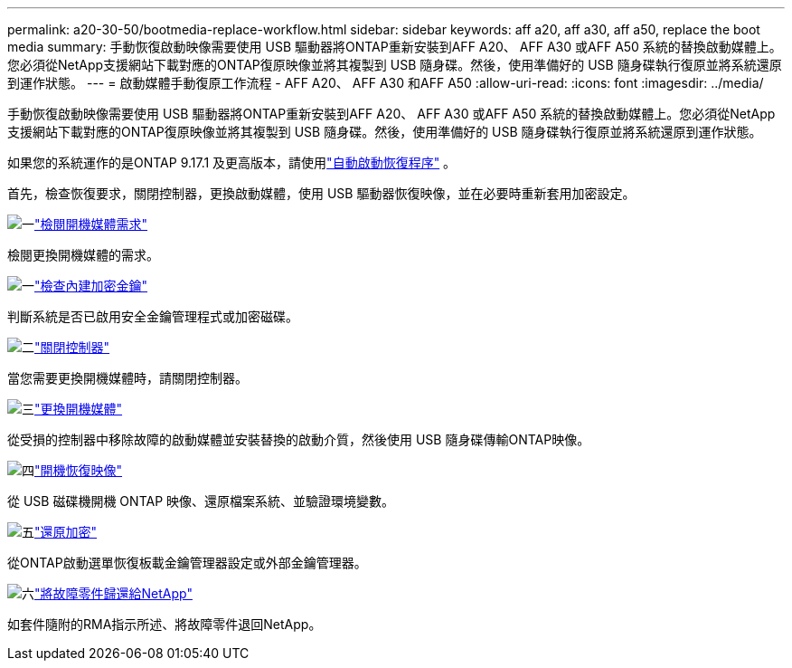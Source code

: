 ---
permalink: a20-30-50/bootmedia-replace-workflow.html 
sidebar: sidebar 
keywords: aff a20, aff a30, aff a50, replace the boot media 
summary: 手動恢復啟動映像需要使用 USB 驅動器將ONTAP重新安裝到AFF A20、 AFF A30 或AFF A50 系統的替換啟動媒體上。您必須從NetApp支援網站下載對應的ONTAP復原映像並將其複製到 USB 隨身碟。然後，使用準備好的 USB 隨身碟執行復原並將系統還原到運作狀態。 
---
= 啟動媒體手動復原工作流程 - AFF A20、 AFF A30 和AFF A50
:allow-uri-read: 
:icons: font
:imagesdir: ../media/


[role="lead"]
手動恢復啟動映像需要使用 USB 驅動器將ONTAP重新安裝到AFF A20、 AFF A30 或AFF A50 系統的替換啟動媒體上。您必須從NetApp支援網站下載對應的ONTAP復原映像並將其複製到 USB 隨身碟。然後，使用準備好的 USB 隨身碟執行復原並將系統還原到運作狀態。

如果您的系統運作的是ONTAP 9.17.1 及更高版本，請使用link:bootmedia-replace-workflow-bmr.html["自動啟動恢復程序"] 。

首先，檢查恢復要求，關閉控制器，更換啟動媒體，使用 USB 驅動器恢復映像，並在必要時重新套用加密設定。

.image:https://raw.githubusercontent.com/NetAppDocs/common/main/media/number-1.png["一"]link:bootmedia-replace-requirements.html["檢閱開機媒體需求"]
[role="quick-margin-para"]
檢閱更換開機媒體的需求。

.image:https://raw.githubusercontent.com/NetAppDocs/common/main/media/number-2.png["一"]link:bootmedia-encryption-preshutdown-checks.html["檢查內建加密金鑰"]
[role="quick-margin-para"]
判斷系統是否已啟用安全金鑰管理程式或加密磁碟。

.image:https://raw.githubusercontent.com/NetAppDocs/common/main/media/number-3.png["二"]link:bootmedia-shutdown.html["關閉控制器"]
[role="quick-margin-para"]
當您需要更換開機媒體時，請關閉控制器。

.image:https://raw.githubusercontent.com/NetAppDocs/common/main/media/number-4.png["三"]link:bootmedia-replace.html["更換開機媒體"]
[role="quick-margin-para"]
從受損的控制器中移除故障的啟動媒體並安裝替換的啟動介質，然後使用 USB 隨身碟傳輸ONTAP映像。

.image:https://raw.githubusercontent.com/NetAppDocs/common/main/media/number-5.png["四"]link:bootmedia-recovery-image-boot.html["開機恢復映像"]
[role="quick-margin-para"]
從 USB 磁碟機開機 ONTAP 映像、還原檔案系統、並驗證環境變數。

.image:https://raw.githubusercontent.com/NetAppDocs/common/main/media/number-6.png["五"]link:bootmedia-encryption-restore.html["還原加密"]
[role="quick-margin-para"]
從ONTAP啟動選單恢復板載金鑰管理器設定或外部金鑰管理器。

.image:https://raw.githubusercontent.com/NetAppDocs/common/main/media/number-7.png["六"]link:bootmedia-complete-rma.html["將故障零件歸還給NetApp"]
[role="quick-margin-para"]
如套件隨附的RMA指示所述、將故障零件退回NetApp。

